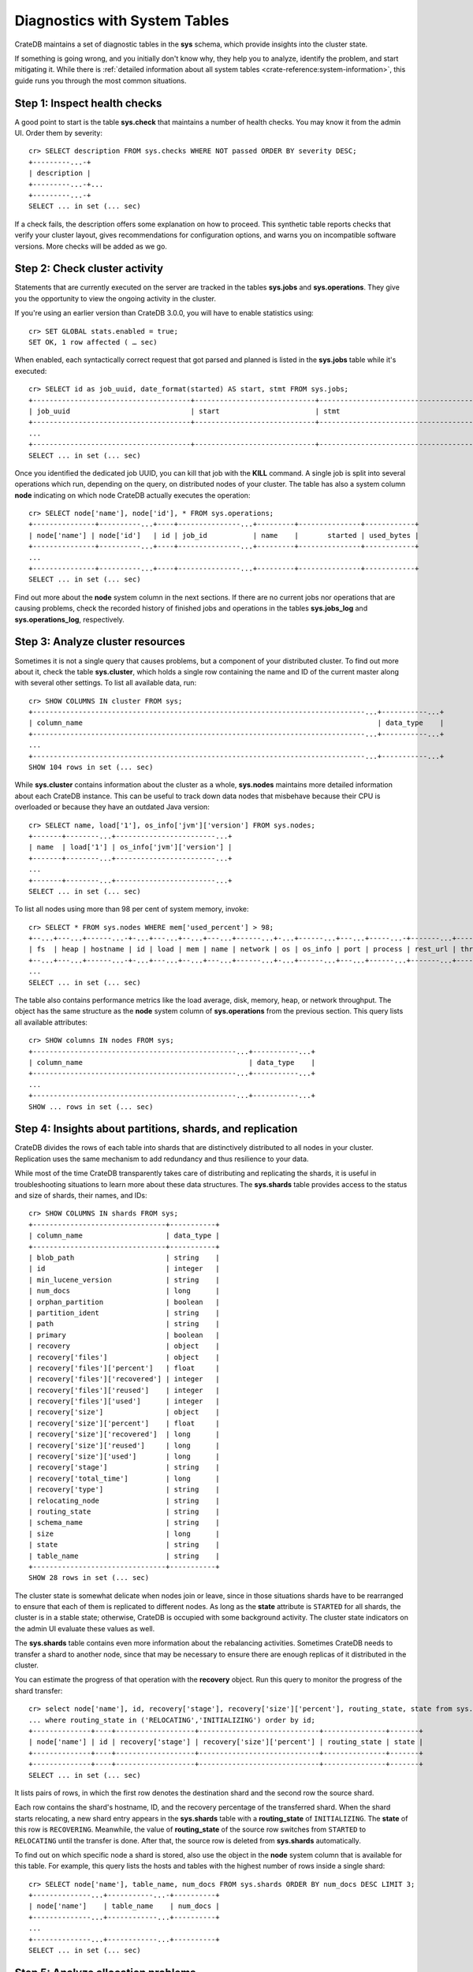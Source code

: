 .. highlight:: psql
.. _systables:

==============================
Diagnostics with System Tables
==============================

CrateDB maintains a set of diagnostic tables in the **sys** schema, which
provide insights into the cluster state.

If something is going wrong, and you initially don't know why, they help you to
analyze, identify the problem, and start mitigating it. While there is
:ref:`detailed information about all system tables <crate-reference:system-information>`,
this guide runs you through the most common situations.


Step 1: Inspect health checks
=============================

A good point to start is the table **sys.check** that maintains a number of
health checks. You may know it from the admin UI. Order them by severity::

    cr> SELECT description FROM sys.checks WHERE NOT passed ORDER BY severity DESC;
    +---------...-+
    | description |
    +---------...-+...
    +---------...-+
    SELECT ... in set (... sec)

If a check fails, the description offers some explanation on how to proceed.
This synthetic table reports checks that verify your cluster layout, gives recommendations
for configuration options, and warns you on incompatible software versions. More
checks will be added as we go.


Step 2: Check cluster activity
==============================

Statements that are currently executed on the server are tracked in the tables
**sys.jobs** and **sys.operations**. They give you the opportunity to view the
ongoing activity in the cluster.

If you're using an earlier version than CrateDB 3.0.0, you will have to enable
statistics using::

    cr> SET GLOBAL stats.enabled = true;
    SET OK, 1 row affected ( … sec)

When enabled, each syntactically correct request that got parsed and planned is
listed in the **sys.jobs** table while it's executed::

    cr> SELECT id as job_uuid, date_format(started) AS start, stmt FROM sys.jobs;
    +--------------------------------------+-----------------------------+-------------------------------------...----------------------------------+
    | job_uuid                             | start                       | stmt                                                                     |
    +--------------------------------------+-----------------------------+-------------------------------------...----------------------------------+
    ...
    +--------------------------------------+-----------------------------+-------------------------------------...----------------------------------+
    SELECT ... in set (... sec)

Once you identified the dedicated job UUID, you can kill that job with the
**KILL** command. A single job is split into several operations which run,
depending on the query, on distributed nodes of your cluster. The table has
also a system column **node** indicating on which node CrateDB actually
executes the operation::

    cr> SELECT node['name'], node['id'], * FROM sys.operations;
    +---------------+----------...+----+---------------...+---------+---------------+------------+
    | node['name'] | node['id']   | id | job_id           | name    |       started | used_bytes |
    +---------------+----------...+----+---------------...+---------+---------------+------------+
    ...
    +---------------+----------...+----+---------------...+---------+---------------+------------+
    SELECT ... in set (... sec)

Find out more about the **node** system column in the next sections. If there
are no current jobs nor operations that are causing problems, check the
recorded history of finished jobs and operations in the tables **sys.jobs_log**
and **sys.operations_log**, respectively.


Step 3: Analyze cluster resources
=================================

Sometimes it is not a single query that causes problems, but a component of your
distributed cluster. To find out more about it, check the table
**sys.cluster**, which holds a single row containing the name and ID of the
current master along with several other settings. To list all available data,
run::

    cr> SHOW COLUMNS IN cluster FROM sys;
    +--------------------------------------------------------------------------------...+-----------...+
    | column_name                                                                       | data_type    |
    +--------------------------------------------------------------------------------...+-----------...+
    ...
    +--------------------------------------------------------------------------------...+-----------...+
    SHOW 104 rows in set (... sec)

While **sys.cluster** contains information about the cluster as a whole,
**sys.nodes** maintains more detailed information about each CrateDB instance.
This can be useful to track down data nodes that misbehave because their CPU is
overloaded or because they have an outdated Java version::

    cr> SELECT name, load['1'], os_info['jvm']['version'] FROM sys.nodes;
    +-------+--------...+------------------------...+
    | name  | load['1'] | os_info['jvm']['version'] |
    +-------+--------...+------------------------...+
    ...
    +-------+--------...+------------------------...+
    SELECT ... in set (... sec)

To list all nodes using more than 98 per cent of system memory, invoke::

    cr> SELECT * FROM sys.nodes WHERE mem['used_percent'] > 98;
    +--...+---...+------...-+-...+---...+--...+---...+------...+-...+------...+---...+-----...-+-------...+----------...-+------...+
    | fs  | heap | hostname | id | load | mem | name | network | os | os_info | port | process | rest_url | thread_pools | version |
    +--...+---...+------...-+-...+---...+--...+---...+------...+-...+------...+---...+------...+-------...+----------...-+------...+
    ...
    SELECT ... in set (... sec)

The table also contains performance metrics like the load average, disk,
memory, heap, or network throughput.
The object has the same structure as the **node** system column of
**sys.operations** from the previous section.
This query lists all available attributes::

    cr> SHOW columns IN nodes FROM sys;
    +-------------------------------------------------...+-----------...+
    | column_name                                        | data_type    |
    +-------------------------------------------------...+-----------...+
    ...
    +-------------------------------------------------...+-----------...+
    SHOW ... rows in set (... sec)



Step 4: Insights about partitions, shards, and replication
==========================================================

CrateDB divides the rows of each table into shards that are distinctively
distributed to all nodes in your cluster. Replication uses the same mechanism
to add redundancy and thus resilience to your data.

While most of the time
CrateDB transparently takes care of distributing and replicating the shards,
it is useful in troubleshooting situations to learn more about these
data structures. The **sys.shards** table provides access to the status and
size of shards, their names, and IDs::

    cr> SHOW COLUMNS IN shards FROM sys;
    +--------------------------------+-----------+
    | column_name                    | data_type |
    +--------------------------------+-----------+
    | blob_path                      | string    |
    | id                             | integer   |
    | min_lucene_version             | string    |
    | num_docs                       | long      |
    | orphan_partition               | boolean   |
    | partition_ident                | string    |
    | path                           | string    |
    | primary                        | boolean   |
    | recovery                       | object    |
    | recovery['files']              | object    |
    | recovery['files']['percent']   | float     |
    | recovery['files']['recovered'] | integer   |
    | recovery['files']['reused']    | integer   |
    | recovery['files']['used']      | integer   |
    | recovery['size']               | object    |
    | recovery['size']['percent']    | float     |
    | recovery['size']['recovered']  | long      |
    | recovery['size']['reused']     | long      |
    | recovery['size']['used']       | long      |
    | recovery['stage']              | string    |
    | recovery['total_time']         | long      |
    | recovery['type']               | string    |
    | relocating_node                | string    |
    | routing_state                  | string    |
    | schema_name                    | string    |
    | size                           | long      |
    | state                          | string    |
    | table_name                     | string    |
    +--------------------------------+-----------+
    SHOW 28 rows in set (... sec)

The cluster state is somewhat delicate when nodes join or leave, since in those
situations shards have to be rearranged to ensure that each of them is
replicated to different nodes. As long as the **state** attribute is
``STARTED`` for all shards, the cluster is in a stable state; otherwise,
CrateDB is occupied with some background activity. The cluster state indicators
on the admin UI evaluate these values as well.

The **sys.shards** table contains even more information about the rebalancing
activities. Sometimes CrateDB needs to transfer a shard to another node, since
that may be necessary to ensure there are enough replicas of it distributed in
the cluster.

You can estimate the progress of that operation with the **recovery** object.
Run this query to monitor the progress of the shard transfer::

    cr> select node['name'], id, recovery['stage'], recovery['size']['percent'], routing_state, state from sys.shards
    ... where routing_state in ('RELOCATING','INITIALIZING') order by id;
    +--------------+----+-------------------+-----------------------------+---------------+-------+
    | node['name'] | id | recovery['stage'] | recovery['size']['percent'] | routing_state | state |
    +--------------+----+-------------------+-----------------------------+---------------+-------+
    +--------------+----+-------------------+-----------------------------+---------------+-------+
    SELECT ... in set (... sec)

It lists pairs of rows, in which the first row denotes the destination shard
and the second row the source shard.

Each row contains the shard's hostname, ID, and the recovery percentage of the
transferred shard. When the shard starts relocating, a new shard entry appears
in the  **sys.shards** table with a **routing_state** of ``INITIALIZING``. The
**state** of this row is ``RECOVERING``. Meanwhile, the value of
**routing_state** of the source row switches from ``STARTED`` to ``RELOCATING``
until the transfer is done. After that, the source row is deleted from
**sys.shards** automatically.

To find out on which specific node a shard is stored, also use the object in
the **node** system column that is available for this table. For example,
this query lists the hosts and tables with the highest number of rows inside
a single shard::

    cr> SELECT node['name'], table_name, num_docs FROM sys.shards ORDER BY num_docs DESC LIMIT 3;
    +--------------...+-----------...-+----------+
    | node['name']    | table_name    | num_docs |
    +--------------...+------------...+----------+
    ...
    +--------------...+------------...+----------+
    SELECT ... in set (... sec)

.. SEEALSO::

    :ref:`Bulk import: Shards and replicas <bulk-shards-replicas>`


Step 5: Analyze allocation problems
===================================

Related to the previous step about gaining insights about shards and
replication is the step about cluster-wide shard allocations.

In some circumstances, shard allocations might behave differently than you
expect. A typical example might be that a table remains under-replicated for no
apparent reason. You would probably want to find out what is causing the
cluster to not allocate the shards. For that, there is the ``sys.allocations``
table, which lists all shards in the cluster.

- If a shard is unassigned, the row will also include a reason why it cannot be
  allocated on any node.

- If a shard is assigned but cannot be moved or rebalanced, the row includes a
  reason why it remains on the current node.

- For a full list of available columns, see the :ref:`reference documentation
  about the sys.allocations table <crate-reference:sys-allocations>`.

- To find out about the different states of shards of a specific table, you can
  simply filter by ``table_schema`` and ``table_name``, e.g.::

    cr> SELECT table_name, shard_id, node_id, explanation
    ... FROM sys.allocations
    ... WHERE table_schema = 'doc' AND table_name = 'my_table'
    ... ORDER BY current_state, shard_id;
    +------------+----------+---------+-------------+
    | table_name | shard_id | node_id | explanation |
    +------------+----------+---------+-------------+
    | doc        | my_table | ...     | ...         |
    +------------+----------+---------+-------------+
    ...
    +------------+----------+---------+-------------+
    SELECT ... in set (... sec)


Step 6: Analyze queries
=======================

To understand the load on the cluster, analyzing resource consumption of
queries issued against the cluster can give good indications.

CrateDB exposes currently running and already running queries through some
system table, namely:

- :ref:`sys.jobs <crate-reference:sys-jobs>`
  This exposes information about a complete, still running, query.
- :ref:`sys.jobs_log <crate-reference:sys-logs>`
  Same as :ref:`sys.jobs <crate-reference:sys-jobs>`, but contains only finished
  queries.
- :ref:`sys.operations <crate-reference:sys-operations>`
  This exposes information about concrete execution operations of each query.
- :ref:`sys.operations_log <crate-reference:sys-logs>`
  Same as :ref:`sys.operations <crate-reference:sys-operations>`, but contains
  only finished operations.

See also :ref:`crate-reference:jobs_operations_logs` for more detailed information
about these tables.

To figure out the runtime of a currently running query and how much memory it
used, these table must be joined together as the memory is accounted per
*operation*. On an idling cluster with no other query running, this will just
show our own diagnostic query::


    cr> SELECT
    ...   j.id,
    ...   now() - j.started as runtime,
    ...   sum(used_bytes) as used_bytes,
    ...   count(*) as ops,
    ...   j.stmt
    ... FROM sys.jobs j
    ... JOIN sys.operations o ON j.id = o.job_id
    ... GROUP BY j.id, j.stmt, runtime;
    +--...-+---...----+------------+-----+----------------------...------------------------+
    | id   | runtime  | used_bytes | ops | stmt                                            |
    +--...-+---...----+------------+-----+----------------------...------------------------+
    | ...  | ...      |    ...     |  13 | select j.id, now() - j.started as runtime, ...; |
    +--...-+---...----+------------+-----+----------------------...------------------------+
    SELECT 1 row in set (... sec)

To get the same information about already ran queries, the ``sys.jobs_log`` and
``sys.operations_log`` must be used, otherwise the query is almost the same::


    cr> SELECT
    ...   j.id,
    ...   j.ended - j.started as runtime,
    ...   sum(used_bytes) as used_bytes,
    ...   count(*) as ops,
    ...   j.stmt
    ... FROM sys.jobs_log j
    ... JOIN sys.operations_log o ON j.id = o.job_id
    ... GROUP BY j.id, j.stmt, runtime;
    +--...-+---...----+------------+-----+----------------------...------------------------+
    | id   | runtime  | used_bytes | ops | stmt                                            |
    +--...-+---...----+------------+-----+----------------------...------------------------+
    | ...  | ...      |    ...     |  13 | select j.id, now() - j.started as runtime, ...; |
    +--...-+---...----+------------+-----+----------------------...------------------------+
    SELECT 1 row in set (... sec)


Step 7: Manage snapshots
========================

Finally: if your repair efforts did not succeed, and your application or users
accidentally deleted some data, recover one of the previously taken snapshots
of your cluster. The tables **sys.snapshots** and **sys.repositories** assist
you in managing your backups.

Remember, one or more backups are stored in
repositories outside the CrateDB cluster initialized with the **CREATE
REPOSITORY** request. An actual copy of a current database state is made with
the **CREATE SNAPSHOT** command. If you forgot where you store your snapshots::

    cr> SELECT * FROM sys.repositories;
    +------+----------+------+
    | name | settings | type |
    +------+----------+------+
    +------+----------+------+
    SELECT ... in set (... sec)

might come in handy. To actually recover data, first determine which snapshot
to restore. Suppose you make nightly backups, this command displays last week's
snapshots along with their name, the stored indices, and how long they took::

    cr> SELECT * FROM sys.snapshots ORDER BY started DESC LIMIT 7;
    +------------------+----------+------+------------+---------+-------+---------+
    | concrete_indices | finished | name | repository | started | state | version |
    +------------------+----------+------+------------+---------+-------+---------+
    +------------------+----------+------+------------+---------+-------+---------+
    SELECT ... in set (... sec)
